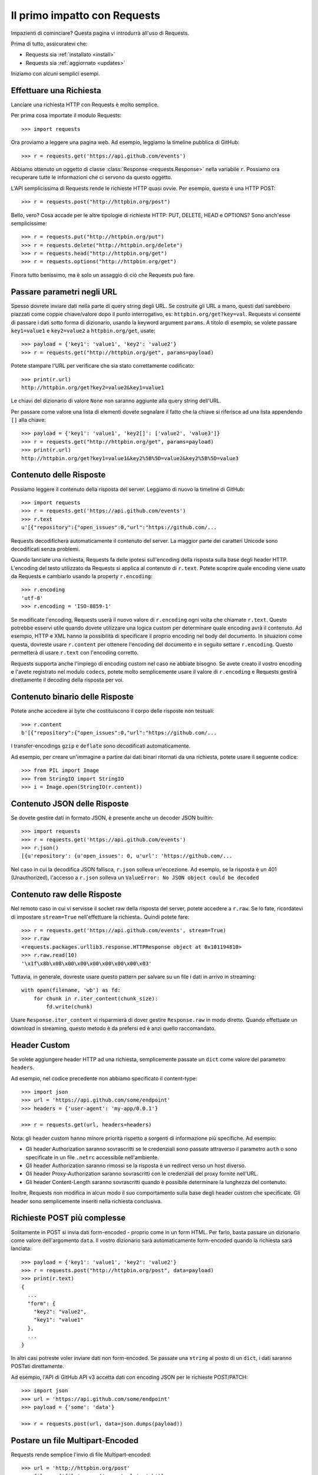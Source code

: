 .. _quickstart:

Il primo impatto con Requests
=============================

.. module:: requests.models

Impazienti di cominciare? Questa pagina vi introdurrà all'uso di Requests.

Prima di tutto, assicuratevi che:

* Requests sia :ref:`installato <install>`
* Requests sia :ref:`aggiornato <updates>`


Iniziamo con alcuni semplici esempi.


Effettuare una Richiesta
------------------------

Lanciare una richiesta HTTP con Requests è molto semplice.

Per prima cosa importate il modulo Requests::

    >>> import requests

Ora proviamo a leggere una pagina web. Ad esempio, leggiamo la timeline pubblica
di GitHub::

    >>> r = requests.get('https://api.github.com/events')

Abbiamo ottenuto un oggetto di classe :class:`Response <requests.Response>`
nella variabile ``r``. Possiamo ora
recuperare tutte le informazioni che ci servono da questo oggetto.

L'API semplicissima di Requests rende le richieste HTTP quasi ovvie.
Per esempio, questa è una HTTP POST::

    >>> r = requests.post("http://httpbin.org/post")

Bello, vero? Cosa accade per le altre tipologie di richieste HTTP: PUT, DELETE,
HEAD e OPTIONS? Sono anch'esse semplicissime::

    >>> r = requests.put("http://httpbin.org/put")
    >>> r = requests.delete("http://httpbin.org/delete")
    >>> r = requests.head("http://httpbin.org/get")
    >>> r = requests.options("http://httpbin.org/get")

Finora tutto benissimo, ma è solo un assaggio di ciò che Requests può fare.


Passare parametri negli URL
---------------------------

Spesso dovrete inviare dati nella parte di query string degli URL. Se costruite
gli URL a mano, questi dati sarebbero piazzati come coppie chiave/valore dopo
il punto interrogativo, es: ``httpbin.org/get?key=val``.
Requests vi consente di passare i dati sotto forma di dizionario, usando la
keyword argument ``params``. A titolo di esempio, se volete passare
``key1=value1`` e ``key2=value2`` a ``httpbin.org/get``, usate::

    >>> payload = {'key1': 'value1', 'key2': 'value2'}
    >>> r = requests.get("http://httpbin.org/get", params=payload)

Potete stampare l'URL per verificare che sia stato correttamente codificato::

    >>> print(r.url)
    http://httpbin.org/get?key2=value2&key1=value1

Le chiavi del dizionario di valore ``None`` non saranno aggiunte alla query
string dell'URL.

Per passare come valore una lista di elementi dovete segnalare il fatto che la
chiave si riferisce ad una lista appendendo ``[]`` alla chiave::

    >>> payload = {'key1': 'value1', 'key2[]': ['value2', 'value3']}
    >>> r = requests.get("http://httpbin.org/get", params=payload)
    >>> print(r.url)
    http://httpbin.org/get?key1=value1&key2%5B%5D=value2&key2%5B%5D=value3

Contenuto delle Risposte
------------------------

Possiamo leggere il contenuto della risposta del server. Leggiamo di nuovo la
timeline di GitHub::

    >>> import requests
    >>> r = requests.get('https://api.github.com/events')
    >>> r.text
    u'[{"repository":{"open_issues":0,"url":"https://github.com/...

Requests decodificherà automaticamente il contenuto del server. La maggior
parte dei caratteri Unicode sono decodificati senza problemi.

Quando lanciate una richiesta, Requests fa delle ipotesi sull'encoding della
risposta sulla base degli header HTTP. L'encoding del testo utilizzato da
Requests si applica al contenuto di ``r.text``. Potete scoprire quale encoding
viene usato da Requests e cambiarlo usando la property ``r.encoding``::

    >>> r.encoding
    'utf-8'
    >>> r.encoding = 'ISO-8859-1'

Se modificate l'encoding, Requests userà il nuovo valore di ``r.encoding``
ogni volta che chiamate ``r.text``. Questo potrebbe esservi utile quando dovete
utilizzare una logica custom per determinare quale encoding avrà il contenuto.
Ad esempio, HTTP e XML hanno la possibilità di specificare il proprio encoding
nel body del documento. In situazioni come questa, dovreste usare
``r.content``
per ottenere l'encoding del documento e in seguito settare ``r.encoding``.
Questo permetterà
di usare ``r.text`` con l'encoding corretto.

Requests supporta anche l'impiego di encoding custom nel caso ne abbiate bisogno.
Se avete creato il vostro encoding e l'avete registrato nel modulo ``codecs``,
potete molto semplicemente usare il valore di ``r.encoding`` e Requests gestirà
direttamente il decoding della risposta per voi.

Contenuto binario delle Risposte
--------------------------------

Potete anche accedere ai byte che costituiscono il corpo delle risposte non
testuali::

    >>> r.content
    b'[{"repository":{"open_issues":0,"url":"https://github.com/...

I transfer-encodings ``gzip`` e ``deflate`` sono decodificati automaticamente.

Ad esempio, per creare un'immagine a partire dai dati binari ritornati da una
richiesta,
potete usare il seguente codice::

    >>> from PIL import Image
    >>> from StringIO import StringIO
    >>> i = Image.open(StringIO(r.content))


Contenuto JSON delle Risposte
-----------------------------

Se dovete gestire dati in formato JSON, è presente anche un decoder JSON
builtin::

    >>> import requests
    >>> r = requests.get('https://api.github.com/events')
    >>> r.json()
    [{u'repository': {u'open_issues': 0, u'url': 'https://github.com/...

Nel caso in cui la decodifica JSON fallisca, ``r.json`` solleva un'eccezione.
Ad esempio, se la risposta è un 401 (Unauthorized), l'accesso a ``r.json``
solleva un ``ValueError: No JSON object could be decoded``


Contenuto raw delle Risposte
----------------------------

Nel remoto caso in cui vi servisse il socket raw della risposta del server,
potete accedere a ``r.raw``. Se lo fate, ricordatevi di impostare ``stream=True``
nell'effettuare la richiesta.. Quindi potete fare::

    >>> r = requests.get('https://api.github.com/events', stream=True)
    >>> r.raw
    <requests.packages.urllib3.response.HTTPResponse object at 0x101194810>
    >>> r.raw.read(10)
    '\x1f\x8b\x08\x00\x00\x00\x00\x00\x00\x03'

Tuttavia, in generale, dovreste usare questo pattern per salvare su un file i
dati in arrivo in streaming::

    with open(filename, 'wb') as fd:
        for chunk in r.iter_content(chunk_size):
            fd.write(chunk)

Usare ``Response.iter_content`` vi risparmierà di dover gestire ``Response.raw``
in modo diretto. Quando effettuate un download in streaming, questo metodo è
da prefersi ed è anzi quello raccomandato.


Header Custom
-------------

Se volete aggiungere header HTTP ad una richiesta, semplicemente passate un
``dict`` come valore del parametro ``headers``.

Ad esempio, nel codice precedente non abbiamo specificato il content-type::

    >>> import json
    >>> url = 'https://api.github.com/some/endpoint'
    >>> headers = {'user-agent': 'my-app/0.0.1'}

    >>> r = requests.get(url, headers=headers)

Nota: gli header custom hanno minore priorità rispetto a sorgenti di
informazione più specifiche. Ad esempio:

* Gli header Authorization saranno sovrascritti se le credenziali sono passate
  attraverso il parametro ``auth`` o sono specificate in un file ``.netrc``
  accessibile nell'ambiente.
* Gli header Authorization saranno rimossi se la risposta è un redirect verso
  un host diverso.
* Gli header Proxy-Authorization saranno sovrascritti con le credenziali del
  proxy fornite nell'URL.
* Gli header Content-Length saranno sovrascritti quando è possibile determinare
  la lunghezza del contenuto.

Inoltre, Requests non modifica in alcun modo il suo comportamento sulla base
degli header custom che specificate. Gli header sono semplicemente inseriti
nella richiesta conclusiva.


Richieste POST più complesse
----------------------------

Solitamente in POST si invia dati form-encoded - proprio come in un form HTML.
Per farlo, basta passare un dizionario come valore dell'argomento ``data``.
Il vostro dizionario sarà automaticamente form-encoded quando la richiesta sarà
lanciata::

    >>> payload = {'key1': 'value1', 'key2': 'value2'}
    >>> r = requests.post("http://httpbin.org/post", data=payload)
    >>> print(r.text)
    {
      ...
      "form": {
        "key2": "value2",
        "key1": "value1"
      },
      ...
    }

In altri casi potreste voler inviare dati non form-encoded. Se passate una 
``string`` al posto di un ``dict``, i dati saranno POSTati direttamente.

Ad esempio, l'API di GitHub API v3 accetta dati con encoding JSON per le
richieste POST/PATCH::

    >>> import json
    >>> url = 'https://api.github.com/some/endpoint'
    >>> payload = {'some': 'data'}

    >>> r = requests.post(url, data=json.dumps(payload))


Postare un file Multipart-Encoded
---------------------------------

Requests rende semplice l'invio di file Multipart-encoded::

    >>> url = 'http://httpbin.org/post'
    >>> files = {'file': open('report.xls', 'rb')}

    >>> r = requests.post(url, files=files)
    >>> r.text
    {
      ...
      "files": {
        "file": "<censored...binary...data>"
      },
      ...
    }

Potete specificare esplicitamente il nome del file, il content_type e gli
headers:

    >>> url = 'http://httpbin.org/post'
    >>> files = {'file': ('report.xls', open('report.xls', 'rb'), 'application/vnd.ms-excel', {'Expires': '0'})}

    >>> r = requests.post(url, files=files)
    >>> r.text
    {
      ...
      "files": {
        "file": "<censored...binary...data>"
      },
      ...
    }

Se volete,  potete inviare stringhe al posto di file veri e propri::

    >>> url = 'http://httpbin.org/post'
    >>> files = {'file': ('report.csv', 'some,data,to,send\nanother,row,to,send\n')}

    >>> r = requests.post(url, files=files)
    >>> r.text
    {
      ...
      "files": {
        "file": "some,data,to,send\\nanother,row,to,send\\n"
      },
      ...
    }

Nel caso in cui dobbiate Postare un file molto grande con una richiesta 
``multipart/form-data``, dovreste inviare la richiesta in streaming.
Di default, ``requests`` non lo supporta ma esiste un package a parte per questo
- ``requests-toolbelt``. Per maggiori dettagli su come usarlo, leggete la
`documentazione di toolbelt <https://toolbelt.readthedocs.org>`_ .

Per inviare file multipli in una sola richiesta fate riferimento alla sezione
:ref:`avanzate <advanced>`.


Status code delle risposte
--------------------------

Possiamo controllare lo status code delle risposte::

    >>> r = requests.get('http://httpbin.org/get')
    >>> r.status_code
    200

Requests offre anche un oggetto built-in per fare il lookup veloce degli status
code::

    >>> r.status_code == requests.codes.ok
    True

Se una richiesta non va a buon fine (errore 4XX del client o 5XX del server),
possiamo sollevare eccezioni con 
:meth:`Response.raise_for_status() <requests.Response.raise_for_status>`::

    >>> bad_r = requests.get('http://httpbin.org/status/404')
    >>> bad_r.status_code
    404

    >>> bad_r.raise_for_status()
    Traceback (most recent call last):
      File "requests/models.py", line 832, in raise_for_status
        raise http_error
    requests.exceptions.HTTPError: 404 Client Error

Ma se lo ``status_code`` di ``r`` fosse ``200``, invocando ``raise_for_status()``
otterremmo::

    >>> r.raise_for_status()
    None

e dunque tutto OK.


Header delle risposte
---------------------

Possiamo visionare gli header delle risposte del server tramite un dizionario
Python::

    >>> r.headers
    {
        'content-encoding': 'gzip',
        'transfer-encoding': 'chunked',
        'connection': 'close',
        'server': 'nginx/1.0.4',
        'x-runtime': '148ms',
        'etag': '"e1ca502697e5c9317743dc078f67693f"',
        'content-type': 'application/json'
    }

Questo dizionario è tuttavia speciale: è fatto apposta per gli header HTTP.
Secondo la `RFC 7230 <http://tools.ietf.org/html/rfc7230#section-3.2>`_, i nomi
degli header HTTP sono case-insensitive.

Dunque, possiamo accedere agli header usando qualsiasi case::

    >>> r.headers['Content-Type']
    'application/json'

    >>> r.headers.get('content-type')
    'application/json'

Il dizionario è speciale anche perchè il server potrebbe aver inviato lo stesso
header più di una volta con valori differenti, ma requests li combina in modo
che possano essere rappresentati nel dizionario con un singolo schema di
mappatura, così come dice la `RFC 7230 <http://tools.ietf.org/html/rfc7230#section-3.2>`_:

> Un ricevente PUO' combinare più campi header aventi lo stesso nome in una 
> singola coppia "nome-campo: valore-campo" senza cambiare la semantica del
> messaggio, assegnando come valore del campo combinato l'unione di tutti
> i valori successivi separati da virgola.

Cookie
------

Se una risposta contiene dei cookie, potete ottenerli facilmente::

    >>> url = 'http://example.com/some/cookie/setting/url'
    >>> r = requests.get(url)

    >>> r.cookies['example_cookie_name']
    'example_cookie_value'

Per inviare i vostri cookie al server usate il parametro ``cookies``::

    >>> url = 'http://httpbin.org/cookies'
    >>> cookies = dict(cookies_are='working')

    >>> r = requests.get(url, cookies=cookies)
    >>> r.text
    '{"cookies": {"cookies_are": "working"}}'


Redirezione e History
---------------------

Di default Requests effettua la redirezione dell'host per tutti i verbi HTTP
ad eccezione di HEAD.


Possiamo usare la property ``history`` dell'oggetto Risposta per tracciare le
redirezioni.

La lista :meth:`Response.history <requests.Response.history>` contiene gli
oggetti di tipo :class:`Response <requests.Response>` che sono stati creati per
completare le richieste. La lista è ordinata a partire dalla risposta meno 
recente fino a quella più recente.

Per esempio, GitHub redirige tutte le richieste HTTP su HTTPS::

    >>> r = requests.get('http://github.com')
    >>> r.url
    'https://github.com/'
    >>> r.status_code
    200
    >>> r.history
    [<Response [301]>]

Se state usando GET, OPTIONS, POST, PUT, PATCH o DELETE potete disabilitare la
redirezione attraverso il parametro``allow_redirects``::

    >>> r = requests.get('http://github.com', allow_redirects=False)
    >>> r.status_code
    301
    >>> r.history
    []

Se state usando HEAD potete nello stesso modo abilitare la redirezione::

    >>> r = requests.head('http://github.com', allow_redirects=True)
    >>> r.url
    'https://github.com/'
    >>> r.history
    [<Response [301]>]


Timeout
-------

Potete fare in modo che Requests smetta di attendere una risposta dopo un
certo numero di secondi attraverso il parametro ``timeout``::

    >>> requests.get('http://github.com', timeout=0.001)
    Traceback (most recent call last):
      File "<stdin>", line 1, in <module>
    requests.exceptions.Timeout: HTTPConnectionPool(host='github.com', port=80): Request timed out. (timeout=0.001)


.. caveat:: Nota

    ``timeout`` non è un limite di tempo per la ricezione dell'intera risposta;
    un'eccezione è sollevata se il server non ha inviato una risposta entro 
    ``timeout`` secondi (più precisamente, se nessun byte è stato ricevuto sul
    socket sottostante per ``timeout`` secondi).


Errori ed Eccezioni
-------------------

Nel caso di problemi di rete (es: il DNS non risponde, la connessione è 
rigettata, etc), Requests solleverà un'eccezione di tipo
 :class:`~requests.exceptions.ConnectionError`.

Nel raro caso di una risposta HTTP invalida, Requests solleverà un'eccezione
di tipo :class:`~requests.exceptions.HTTPError`.

Se una richiesta va in timeout, viene sollevata un'eccezione di tipo
:class:`~requests.exceptions.Timeout`.

Se una richiesta eccede il numero massimo configurato di redirezioni, è sollevata
un'eccezione di tipo :class:`~requests.exceptions.TooManyRedirects`.

Tutte le eccezioni esplicitamente sollevate da Requests ereditano dalla classe
:class:`requests.exceptions.RequestException`.

-----------------------

Siete pronti ad andare più nel dettaglio? Passate alla sezione
:ref:`avanzate <advanced>`.
